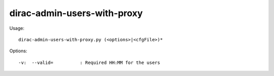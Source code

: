 ===================================
dirac-admin-users-with-proxy
===================================

Usage::

  dirac-admin-users-with-proxy.py (<options>|<cfgFile>)* 

 

Options::

  -v:  --valid=          : Required HH:MM for the users 

